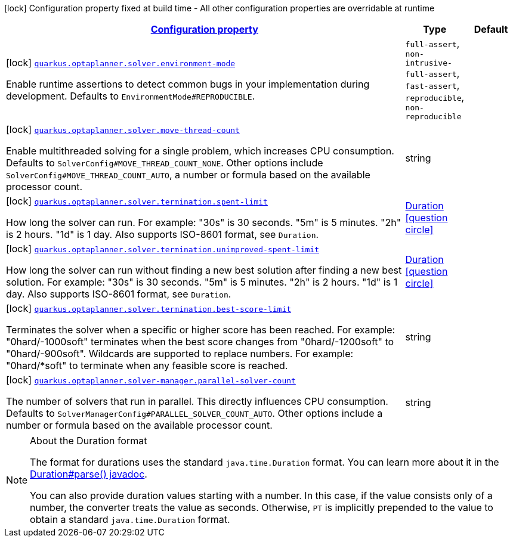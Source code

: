 [.configuration-legend]
icon:lock[title=Fixed at build time] Configuration property fixed at build time - All other configuration properties are overridable at runtime
[.configuration-reference, cols="80,.^10,.^10"]
|===

h|[[quarkus-optaplanner-general-config-items_configuration]]link:#quarkus-optaplanner-general-config-items_configuration[Configuration property]

h|Type
h|Default

a|icon:lock[title=Fixed at build time] [[quarkus-optaplanner-general-config-items_quarkus.optaplanner.solver.environment-mode]]`link:#quarkus-optaplanner-general-config-items_quarkus.optaplanner.solver.environment-mode[quarkus.optaplanner.solver.environment-mode]`

[.description]
--
Enable runtime assertions to detect common bugs in your implementation during development. Defaults to `EnvironmentMode++#++REPRODUCIBLE`.
--|`full-assert`, `non-intrusive-full-assert`, `fast-assert`, `reproducible`, `non-reproducible` 
|


a|icon:lock[title=Fixed at build time] [[quarkus-optaplanner-general-config-items_quarkus.optaplanner.solver.move-thread-count]]`link:#quarkus-optaplanner-general-config-items_quarkus.optaplanner.solver.move-thread-count[quarkus.optaplanner.solver.move-thread-count]`

[.description]
--
Enable multithreaded solving for a single problem, which increases CPU consumption. Defaults to `SolverConfig++#++MOVE_THREAD_COUNT_NONE`. Other options include `SolverConfig++#++MOVE_THREAD_COUNT_AUTO`, a number or formula based on the available processor count.
--|string 
|


a|icon:lock[title=Fixed at build time] [[quarkus-optaplanner-general-config-items_quarkus.optaplanner.solver.termination.spent-limit]]`link:#quarkus-optaplanner-general-config-items_quarkus.optaplanner.solver.termination.spent-limit[quarkus.optaplanner.solver.termination.spent-limit]`

[.description]
--
How long the solver can run. For example: "30s" is 30 seconds. "5m" is 5 minutes. "2h" is 2 hours. "1d" is 1 day. Also supports ISO-8601 format, see `Duration`.
--|link:https://docs.oracle.com/javase/8/docs/api/java/time/Duration.html[Duration]
  link:#duration-note-anchor[icon:question-circle[], title=More information about the Duration format]
|


a|icon:lock[title=Fixed at build time] [[quarkus-optaplanner-general-config-items_quarkus.optaplanner.solver.termination.unimproved-spent-limit]]`link:#quarkus-optaplanner-general-config-items_quarkus.optaplanner.solver.termination.unimproved-spent-limit[quarkus.optaplanner.solver.termination.unimproved-spent-limit]`

[.description]
--
How long the solver can run without finding a new best solution after finding a new best solution. For example: "30s" is 30 seconds. "5m" is 5 minutes. "2h" is 2 hours. "1d" is 1 day. Also supports ISO-8601 format, see `Duration`.
--|link:https://docs.oracle.com/javase/8/docs/api/java/time/Duration.html[Duration]
  link:#duration-note-anchor[icon:question-circle[], title=More information about the Duration format]
|


a|icon:lock[title=Fixed at build time] [[quarkus-optaplanner-general-config-items_quarkus.optaplanner.solver.termination.best-score-limit]]`link:#quarkus-optaplanner-general-config-items_quarkus.optaplanner.solver.termination.best-score-limit[quarkus.optaplanner.solver.termination.best-score-limit]`

[.description]
--
Terminates the solver when a specific or higher score has been reached. For example: "0hard/-1000soft" terminates when the best score changes from "0hard/-1200soft" to "0hard/-900soft". Wildcards are supported to replace numbers. For example: "0hard/++*++soft" to terminate when any feasible score is reached.
--|string 
|


a|icon:lock[title=Fixed at build time] [[quarkus-optaplanner-general-config-items_quarkus.optaplanner.solver-manager.parallel-solver-count]]`link:#quarkus-optaplanner-general-config-items_quarkus.optaplanner.solver-manager.parallel-solver-count[quarkus.optaplanner.solver-manager.parallel-solver-count]`

[.description]
--
The number of solvers that run in parallel. This directly influences CPU consumption. Defaults to `SolverManagerConfig++#++PARALLEL_SOLVER_COUNT_AUTO`. Other options include a number or formula based on the available processor count.
--|string 
|

|===
[NOTE]
[[duration-note-anchor]]
.About the Duration format
====
The format for durations uses the standard `java.time.Duration` format.
You can learn more about it in the link:https://docs.oracle.com/javase/8/docs/api/java/time/Duration.html#parse-java.lang.CharSequence-[Duration#parse() javadoc].

You can also provide duration values starting with a number.
In this case, if the value consists only of a number, the converter treats the value as seconds.
Otherwise, `PT` is implicitly prepended to the value to obtain a standard `java.time.Duration` format.
====
